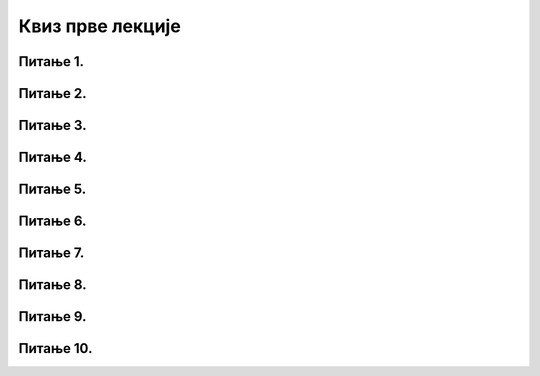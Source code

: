 Квиз прве лекције
=================

Питање 1.
~~~~~~~~~

.. mchoice:: ЛичниПодаци
    :answer_a: подаци о типу личности неке особе
    :feedback_a: Нетачно    
    :answer_b: сви подаци којим се може директно или индиректно утврдити идентитет неке особе
    :feedback_b: Тачно
    :answer_c: име и презиме неке особе
    :feedback_c: Нетачно    
    :correct: b

    Шта су то лични подаци? Изабери тачан одговор:
    
Питање 2.
~~~~~~~~~

.. mchoice:: Лични_подаци
    :multiple_answers:
    :answer_a: боја очију
    :feedback_a: Тачно    
    :answer_b: имејл адреса
    :feedback_b: Нетачно    
    :answer_c: број пасоша
    :feedback_c: Нетачно
    :answer_d: марка аутомобила
    :feedback_d: Тачно
    :answer_e: подаци о локацији и кретању
    :feedback_e: Нетачно    
    :correct: a,d

    Шта од наведеног не представља лични податак? Изабери све тачне одговоре:

Питање 3.
~~~~~~~~~

.. mchoice:: Закон
    :answer_a: Тачно
    :feedback_a: Тачно    
    :answer_b: Нетачно
    :feedback_b: Нетачно   
    :correct: a

    Право на заштиту личних података је регулисано посебним Законом о заштити података о личности. Изабери тачан одговор:

Питање 4.
~~~~~~~~~

.. fillintheblank:: GDPR

    Како се назива скраћено европски правни оквир -- Општа уредба о заштити података о личности? Одговор уписати великим словима латинице.

    Одговор: |blank|

   - :^GDPR$: Тачно
     :x: Одговор није тачан.

Питање 5.
~~~~~~~~~

.. mchoice:: Примена_закона
    :multiple_answers:
    :answer_a: податке који су доступни свакоме и објављени у јавним гласилима и публикацијама или приступачни у архивама, музејима и другим сличним организацијама
    :feedback_a: Тачно
    :answer_b: подаци о личном здравственом стању појединца објављени у здравственом картону и доступни преко портала за пружање здравствених услуга
    :feedback_b: Нетачно    
    :answer_c: податке који се обрађују за породичне и друге личне потребе и нису доступни трећим лицима
    :feedback_c: Тачно
    :answer_d: податке који се о члановима политичких странака, удружења, синдиката, као и других облика удруживања обрађују од стране тих организација, под условом да члан дâ писану изјаву да одређене одредбе овог закона не важе за обраду података о њему за одређено време, али не дуже од времена трајања његовог чланства.
    :feedback_d: Тачно
    :answer_e: податке које је лице, способно да се само стара о својим интересима, објавило о себи
    :feedback_e: Тачно 
    :correct: a,c,d,е

    На које податке се Закон о заштити података о личности не примењује? Изабери све тачне одговоре:

Питање 6.
~~~~~~~~~

.. mchoice:: Обрада_података_о_личности
    :answer_a: само оне радње над личним подацима за које је њихов власник дао пристанак
    :feedback_a: Нетачно   
    :answer_b: поседовање и употреба личних података
    :feedback_b: Тачно
    :answer_c: свака радња која се врши над личним подацима попут копирања, уступања и прикупљања
    :feedback_c: Тачно   
    :correct: b,c

    Шта се подразумева под обрадом података о личности? Изабери све тачне одговоре:

Питање 7.
~~~~~~~~~

.. mchoice:: Сагласност
    :answer_a: о правном основу обраде података
    :feedback_a: Нетачно    
    :answer_b: о року у којем ће подаци о личности бити чувани
    :feedback_b: Нетачно
    :answer_c: о серверима на којима ће се ти лични подаци чувати
    :feedback_c: Тачно    
    :correct: c

    Које информације руковалац није дужан да саопшти лицу чији су подаци када се за обраду података захтева његова сагласност? Изабери тачан одговор:

Питање 8.
~~~~~~~~~

.. mchoice:: Конвенција
    :answer_a: Универзална декларација о људским правима
    :feedback_a: Нетачно    
    :answer_b: Конвенција о правима дететa
    :feedback_b: Тачно
    :answer_c: Повеља Уједињених Нација
    :feedback_c: Нетачно   
    :correct: b

    Како се назива најважнији међународни документ којим се штите права детета? Изабери тачан одговор:

Питање 9.
~~~~~~~~~

.. mchoice:: Сагласност_родитеља
    :answer_a: пристанак родитеља или другог законског заступника
    :feedback_a: Тачно
    :answer_b: довољно је само кликнути на поље за потврду да смо сагласни са свим условима коришћења
    :feedback_b: Нетачно
    :answer_c: не постоје узрасна ограничења за коришћење интернет сервиса
    :feedback_c: Нетачно
    :correct: a

    Шта је потребно за већину интернет сервиса како би се лични подаци детета обрађивали? Изабери тачан одговор:

Питање 10.
~~~~~~~~~~

.. mchoice:: Правила
    :multiple_answers:
    :answer_a: Пре него што нешто о другима и себи објавиш, размисли коме ће све те информације бити доступне и колико дуго
    :feedback_a: Тачно    
    :answer_b: У свим приликама је безбедно да „кликнеш“ на поље за потврду сагласности са свим условима коришћења
    :feedback_b: Нетачно    
    :answer_c: Никоме, осим својим родитељима, немој да дајеш своју лозинку
    :feedback_c: Тачно
    :answer_d: Пре него што објавиш своју фотографију, размисли које податке о теби она садржи
    :feedback_d: Тачно
    :answer_e: Када се на интернету појави опција да одговориш и оставиш своје податке, провери са одраслима да ли је за тебе добро да то урадиш
    :feedback_e: Тачно   
    :correct: a,c,d,e

    Који од наведених правила понашања представљају добар начин за заштиту личних података на интернету? Изабери све тачне одговоре: